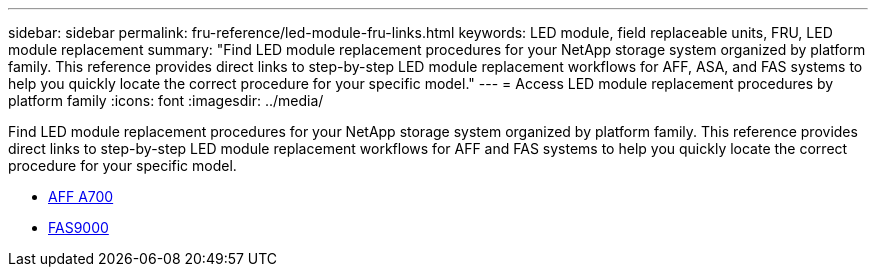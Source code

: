 ---
sidebar: sidebar
permalink: fru-reference/led-module-fru-links.html
keywords: LED module, field replaceable units, FRU, LED module replacement
summary: "Find LED module replacement procedures for your NetApp storage system organized by platform family. This reference provides direct links to step-by-step LED module replacement workflows for AFF, ASA, and FAS systems to help you quickly locate the correct procedure for your specific model."
---
= Access LED module replacement procedures by platform family
:icons: font
:imagesdir: ../media/

[.lead]
Find LED module replacement procedures for your NetApp storage system organized by platform family. This reference provides direct links to step-by-step LED module replacement workflows for AFF and FAS systems to help you quickly locate the correct procedure for your specific model.

* link:../a700/led-module-replace.html[AFF A700]
* link:../fas9000/led-module-replace.html[FAS9000]

// 2025-09-18: ontap-systems-internal/issues/769